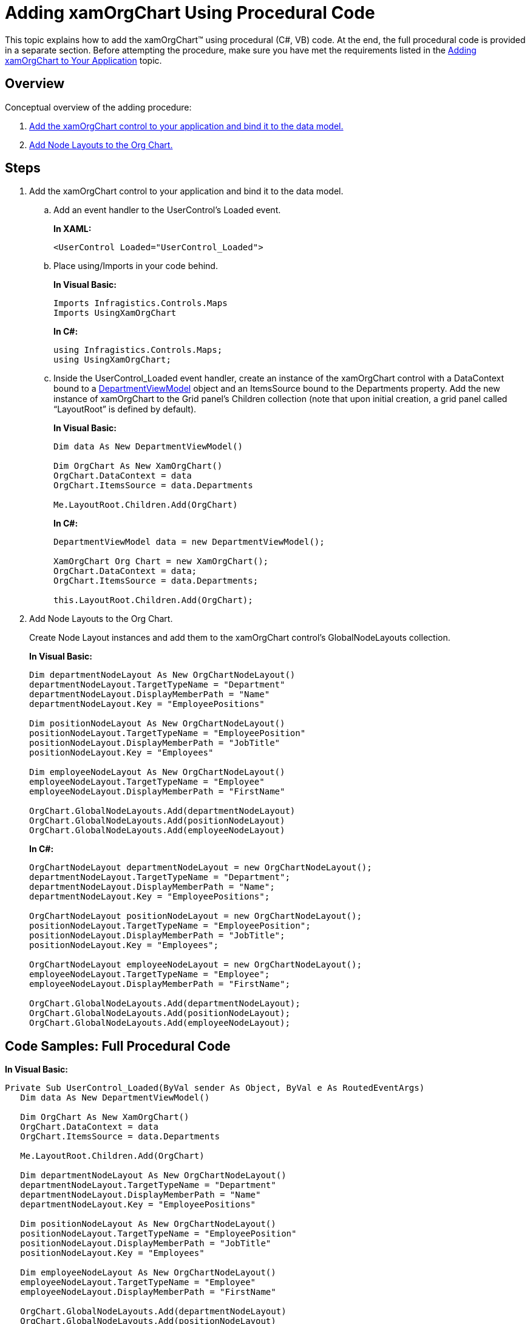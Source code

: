 ﻿////
|metadata|
{
    "name": "xamorgchart-adding-xamorgchart-using-procedural-code",
    "controlName": ["xamOrgChart"],
    "tags": ["Getting Started"],
    "guid": "fcb064f3-a350-4b05-97c5-dc59f9e5c74e",
    "buildFlags": [],
    "createdOn": "2016-05-25T18:21:57.663297Z"
}
|metadata|
////

= Adding xamOrgChart Using Procedural Code

This topic explains how to add the xamOrgChart™ using procedural (C#, VB) code. At the end, the full procedural code is provided in a separate section. Before attempting the procedure, make sure you have met the requirements listed in the link:xamorgchart-adding-xamorgchart-to-your-application.html[Adding xamOrgChart to Your Application] topic.

== Overview

Conceptual overview of the adding procedure:

[start=1]
. <<step_1,Add the xamOrgChart control to your application and bind it to the data model.>>

[start=2]
. <<step_2,Add Node Layouts to the Org Chart.>>

== Steps

[[step_1]]
[start=1]
. Add the xamOrgChart control to your application and bind it to the data model.
.. Add an event handler to the UserControl’s Loaded event.
+
*In XAML:*
+
[source,xaml]
----
<UserControl Loaded="UserControl_Loaded">
----
.. Place using/Imports in your code behind.
+
*In Visual Basic:*
+
[source,vb]
----
Imports Infragistics.Controls.Maps
Imports UsingXamOrgChart
----
+
*In C#:*
+
[source,csharp]
----
using Infragistics.Controls.Maps;
using UsingXamOrgChart;
----
.. Inside the UserControl_Loaded event handler, create an instance of the xamOrgChart control with a DataContext bound to a link:resources-departmentviewmodel.html[DepartmentViewModel] object and an ItemsSource bound to the Departments property. Add the new instance of xamOrgChart to the Grid panel’s Children collection (note that upon initial creation, a grid panel called “LayoutRoot” is defined by default).
+
*In Visual Basic:*
+
[source,vb]
----
Dim data As New DepartmentViewModel()

Dim OrgChart As New XamOrgChart()
OrgChart.DataContext = data
OrgChart.ItemsSource = data.Departments

Me.LayoutRoot.Children.Add(OrgChart)
----
+
*In C#:*
+
[source,csharp]
----
DepartmentViewModel data = new DepartmentViewModel();

XamOrgChart Org Chart = new XamOrgChart();
OrgChart.DataContext = data;
OrgChart.ItemsSource = data.Departments;

this.LayoutRoot.Children.Add(OrgChart);
----

[[step_2]]
[start=2]
. Add Node Layouts to the Org Chart.
+
Create Node Layout instances and add them to the xamOrgChart control’s GlobalNodeLayouts collection.
+
*In Visual Basic:*
+
[source,vb]
----
Dim departmentNodeLayout As New OrgChartNodeLayout()
departmentNodeLayout.TargetTypeName = "Department"
departmentNodeLayout.DisplayMemberPath = "Name"
departmentNodeLayout.Key = "EmployeePositions"

Dim positionNodeLayout As New OrgChartNodeLayout()
positionNodeLayout.TargetTypeName = "EmployeePosition"
positionNodeLayout.DisplayMemberPath = "JobTitle"
positionNodeLayout.Key = "Employees"

Dim employeeNodeLayout As New OrgChartNodeLayout()
employeeNodeLayout.TargetTypeName = "Employee"
employeeNodeLayout.DisplayMemberPath = "FirstName"

OrgChart.GlobalNodeLayouts.Add(departmentNodeLayout)
OrgChart.GlobalNodeLayouts.Add(positionNodeLayout)
OrgChart.GlobalNodeLayouts.Add(employeeNodeLayout)
----
+
*In C#:*
+
[source,csharp]
----
OrgChartNodeLayout departmentNodeLayout = new OrgChartNodeLayout();
departmentNodeLayout.TargetTypeName = "Department";
departmentNodeLayout.DisplayMemberPath = "Name";
departmentNodeLayout.Key = "EmployeePositions";

OrgChartNodeLayout positionNodeLayout = new OrgChartNodeLayout();
positionNodeLayout.TargetTypeName = "EmployeePosition";
positionNodeLayout.DisplayMemberPath = "JobTitle";
positionNodeLayout.Key = "Employees";

OrgChartNodeLayout employeeNodeLayout = new OrgChartNodeLayout();
employeeNodeLayout.TargetTypeName = "Employee";
employeeNodeLayout.DisplayMemberPath = "FirstName";

OrgChart.GlobalNodeLayouts.Add(departmentNodeLayout);
OrgChart.GlobalNodeLayouts.Add(positionNodeLayout);
OrgChart.GlobalNodeLayouts.Add(employeeNodeLayout);
----

== Code Samples: Full Procedural Code

*In Visual Basic:*
[source,vb]
----
Private Sub UserControl_Loaded(ByVal sender As Object, ByVal e As RoutedEventArgs)
   Dim data As New DepartmentViewModel()
   
   Dim OrgChart As New XamOrgChart()
   OrgChart.DataContext = data
   OrgChart.ItemsSource = data.Departments
   
   Me.LayoutRoot.Children.Add(OrgChart)
   
   Dim departmentNodeLayout As New OrgChartNodeLayout()
   departmentNodeLayout.TargetTypeName = "Department"
   departmentNodeLayout.DisplayMemberPath = "Name"
   departmentNodeLayout.Key = "EmployeePositions"
   
   Dim positionNodeLayout As New OrgChartNodeLayout()
   positionNodeLayout.TargetTypeName = "EmployeePosition"
   positionNodeLayout.DisplayMemberPath = "JobTitle"
   positionNodeLayout.Key = "Employees"
   
   Dim employeeNodeLayout As New OrgChartNodeLayout()
   employeeNodeLayout.TargetTypeName = "Employee"
   employeeNodeLayout.DisplayMemberPath = "FirstName"
   
   OrgChart.GlobalNodeLayouts.Add(departmentNodeLayout)
   OrgChart.GlobalNodeLayouts.Add(positionNodeLayout)
   OrgChart.GlobalNodeLayouts.Add(employeeNodeLayout)
End Sub
----

*In C#:*
[source,csharp]
----
private void UserControl_Loaded(object sender, RoutedEventArgs e)
{
   DepartmentViewModel data = new DepartmentViewModel();
   
   XamOrgChart Org Chart = new XamOrgChart();
   OrgChart.DataContext = data;
   OrgChart.ItemsSource = data.Departments;
   
   this.LayoutRoot.Children.Add(OrgChart);
   
   OrgChartNodeLayout departmentNodeLayout = new OrgChartNodeLayout();
   departmentNodeLayout.TargetTypeName = "Department";
   departmentNodeLayout.DisplayMemberPath = "Name";
   departmentNodeLayout.Key = "EmployeePositions";
   
   OrgChartNodeLayout positionNodeLayout = new OrgChartNodeLayout();
   positionNodeLayout.TargetTypeName = "EmployeePosition";
   positionNodeLayout.DisplayMemberPath = "JobTitle";
   positionNodeLayout.Key = "Employees";
   
   OrgChartNodeLayout employeeNodeLayout = new OrgChartNodeLayout();
   employeeNodeLayout.TargetTypeName = "Employee";
   employeeNodeLayout.DisplayMemberPath = "FirstName";
   
   OrgChart.GlobalNodeLayouts.Add(departmentNodeLayout);
   OrgChart.GlobalNodeLayouts.Add(positionNodeLayout);
   OrgChart.GlobalNodeLayouts.Add(employeeNodeLayout);
}
----

== *Related Topics*

link:xamorgchart-adding-xamorgchart-to-your-application.html[Adding xamOrgChart to Your Application]

link:xamorgchart-adding-xamorgchart-using-xaml-code.html[Adding xamOrgChart Using XAML Code]

link:xamorgchart-understanding-xamorgchart.html[Understanding xamOrgChart]

link:xamorgchart-using-xamorgchart.html[Using xamOrgChart]

link:xamorgchart-api-overview.html[API Overview]